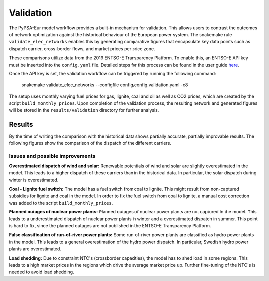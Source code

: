 ..
  SPDX-FileCopyrightText: Contributors to PyPSA-Eur <https://github.com/pypsa/pypsa-eur>

  SPDX-License-Identifier: CC-BY-4.0

##########################################
Validation
##########################################

The PyPSA-Eur model workflow provides a built-in mechanism for validation. This allows users to contrast the outcomes of network optimization against the historical behaviour of the European power system. The snakemake rule ``validate_elec_networks`` enables this by generating comparative figures that encapsulate key data points such as dispatch carrier, cross-border flows, and market prices per price zone.

These comparisons utilize data from the 2019 ENTSO-E Transparency Platform. To enable this, an ENTSO-E API key must be inserted into the ``config.yaml`` file. Detailed steps for this process can be found in the user guide `here <https://transparency.entsoe.eu/content/static_content/Static%20content/web%20api/Guide.html>`__.

Once the API key is set, the validation workflow can be triggered by running the following command:

    snakemake validate_elec_networks --configfile config/config.validation.yaml -c8


The setup uses monthly varying fuel prices for gas, lignite, coal and oil as well as CO2 prices, which are created by the script ``build_monthly_prices``. Upon completion of the validation process, the resulting network and generated figures will be stored in the ``results/validation`` directory for further analysis.


Results
=======

By the time of writing the comparison with the historical data shows partially accurate, partially improvable results. The following figures show the comparison of the dispatch of the different carriers.

.. image:: img/validation_seasonal_operation_area_elec_s_37_ec_lv1.0_Ept.png
   :width: 100%
   :align: center

.. image:: img/validation_production_bar_elec_s_37_ec_lv1.0_Ept.png
   :width: 100%
   :align: center



Issues and possible improvements
--------------------------------

**Overestimated dispatch of wind and solar:** Renewable potentials of wind and solar are slightly overestimated in the model. This leads to a higher dispatch of these carriers than in the historical data. In particular, the solar dispatch during winter is overestimated.

**Coal - Lignite fuel switch:** The model has a fuel switch from coal to lignite. This might result from non-captured subsidies for lignite and coal in the model. In order to fix the fuel switch from coal to lignite, a manual cost correction was added to the script ``build_monthly_prices``.

**Planned outages of nuclear power plants:** Planned outages of nuclear power plants are not captured in the model. This leads to a underestimated dispatch of nuclear power plants in winter and a overestimated dispatch in summer. This point is hard to fix, since the planned outages are not published in the ENTSO-E Transparency Platform.

**False classification of run-of-river power plants:** Some run-of-river power plants are classified as hydro power plants in the model. This leads to a general overestimation of the hydro power dispatch. In particular, Swedish hydro power plants are overestimated.

**Load shedding:** Due to constraint NTC's (crossborder capacities), the model has to shed load in some regions. This leads to a high market prices in the regions which drive the average market price up. Further fine-tuning of the NTC's is needed to avoid load shedding.
